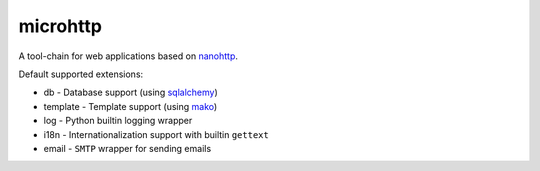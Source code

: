 microhttp
=========

.. image:: https://img.shields.io/pypi/pyversions/microhttp.svg
    :target: https://pypi.python.org/pypi/microhttp

.. image:: https://travis-ci.org/meyt/microhttp.svg?branch=master
    :target: https://travis-ci.org/meyt/microhttp

.. image:: https://coveralls.io/repos/github/meyt/microhttp/badge.svg?branch=master
    :target: https://coveralls.io/github/meyt/microhttp?branch=master

A tool-chain for web applications based on `nanohttp <https://github.com/pylover/nanohttp>`_.


Default supported extensions:

- db - Database support (using `sqlalchemy <https://www.sqlalchemy.org>`_)
- template - Template support (using `mako <http://www.makotemplates.org/>`_)
- log - Python builtin logging wrapper
- i18n - Internationalization support with builtin ``gettext``
- email - ``SMTP`` wrapper for sending emails

